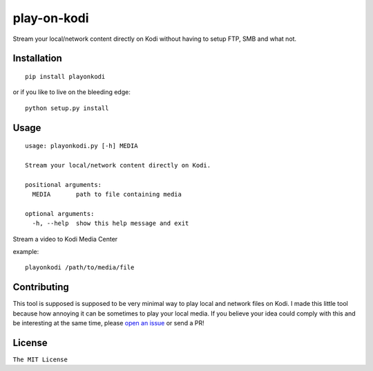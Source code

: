 play-on-kodi
============

|pypi.python.org|

Stream your local/network content directly on Kodi without having to
setup FTP, SMB and what not.

Installation
------------

::

    pip install playonkodi

or if you like to live on the bleeding edge:

::

    python setup.py install

Usage
-----

::

    usage: playonkodi.py [-h] MEDIA

    Stream your local/network content directly on Kodi.

    positional arguments:
      MEDIA       path to file containing media

    optional arguments:
      -h, --help  show this help message and exit

Stream a video to Kodi Media Center

example:

::

    playonkodi /path/to/media/file

Contributing
------------

This tool is supposed is supposed to be very minimal way to play local
and network files on Kodi. I made this little tool because how annoying
it can be sometimes to play your local media. If you believe your idea
could comply with this and be interesting at the same time, please `open
an issue <https://github.com/ritiek/play-on-kodi/issues>`__ or send a
PR!

License
-------

``The MIT License``

.. |pypi.python.org| image:: https://img.shields.io/pypi/v/playonkodi.svg
   :target: https://pypi.org/project/playonkodi/
